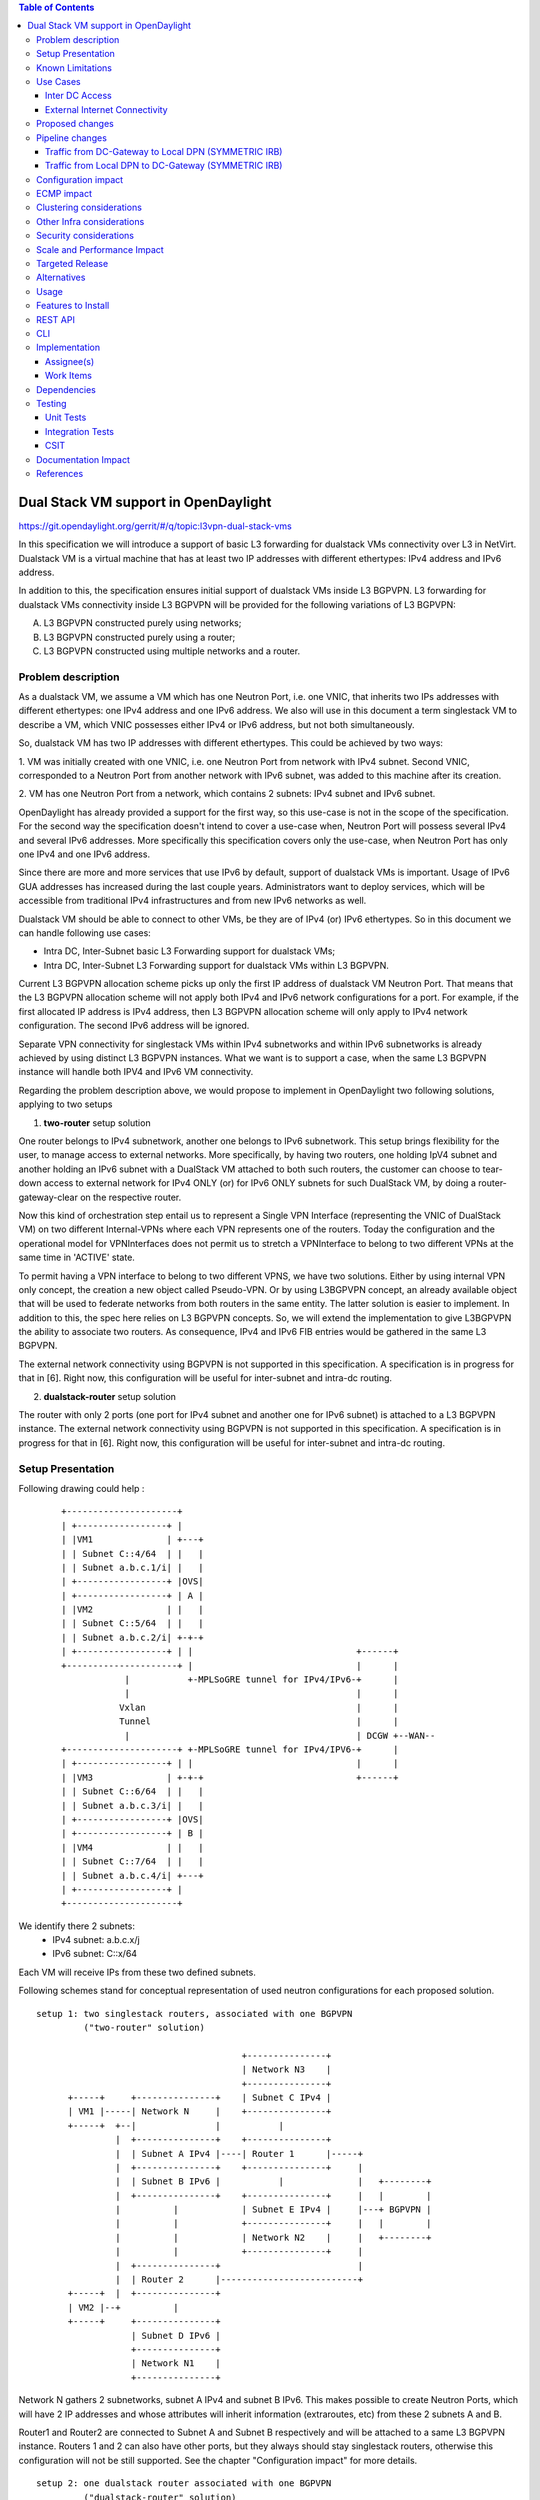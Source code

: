 .. contents:: Table of Contents
         :depth: 3

=====================================
Dual Stack VM support in OpenDaylight
=====================================

https://git.opendaylight.org/gerrit/#/q/topic:l3vpn-dual-stack-vms

In this specification we will introduce a support of basic L3 forwarding for
dualstack VMs connectivity over L3 in NetVirt. Dualstack VM is a virtual machine
that has at least two IP addresses with different ethertypes: IPv4 address and
IPv6 address.

In addition to this, the specification ensures initial support of dualstack VMs
inside L3 BGPVPN.  L3 forwarding for dualstack VMs connectivity inside L3 BGPVPN
will be provided for the following variations of L3 BGPVPN:

A. L3 BGPVPN constructed purely using networks;
B. L3 BGPVPN constructed purely using a router;
C. L3 BGPVPN constructed using multiple networks and a router.

Problem description
===================

As a dualstack VM, we assume a VM which has one Neutron Port, i.e. one VNIC,
that inherits two IPs addresses with different ethertypes: one IPv4 address and
one IPv6 address. We also will use in this document a term singlestack VM to
describe a VM, which VNIC possesses either IPv4 or IPv6 address, but not both
simultaneously.

So, dualstack VM has two IP addresses with different ethertypes. This could be
achieved by two ways:

1. VM was initially created with one VNIC, i.e. one Neutron Port from network
with IPv4 subnet. Second VNIC, corresponded to a Neutron Port from another
network with IPv6 subnet, was added to this machine after its creation.

2. VM has one Neutron Port from a network, which contains 2 subnets: IPv4 subnet
and IPv6 subnet.

OpenDaylight has already provided a support for the first way, so this use-case
is not in the scope of the specification.  For the second way the specification
doesn't intend to cover a use-case when, Neutron Port will possess several IPv4
and several IPv6 addresses. More specifically this specification covers only the
use-case, when Neutron Port has only one IPv4 and one IPv6 address.

Since there are more and more services that use IPv6 by default, support of
dualstack VMs is important. Usage of IPv6 GUA addresses has increased during the
last couple years. Administrators want to deploy services, which will be
accessible from traditional IPv4 infrastructures and from new IPv6 networks as
well.

Dualstack VM should be able to connect to other VMs, be they are of IPv4 (or)
IPv6 ethertypes.
So in this document we can handle following use cases:

- Intra DC, Inter-Subnet basic L3 Forwarding support for dualstack VMs;

- Intra DC, Inter-Subnet L3 Forwarding support for dualstack VMs within L3 BGPVPN.

Current L3 BGPVPN allocation scheme picks up only the first IP address of
dualstack VM Neutron Port. That means that the L3 BGPVPN allocation scheme will
not apply both IPv4 and IPv6 network configurations for a port. For example, if
the first allocated IP address is IPv4 address, then L3 BGPVPN allocation scheme
will only apply to IPv4 network configuration. The second IPv6 address will be
ignored.

Separate VPN connectivity for singlestack VMs within IPv4 subnetworks and within
IPv6 subnetworks is already achieved by using distinct L3 BGPVPN instances. What
we want is to support a case, when the same L3 BGPVPN instance will handle both
IPV4 and IPv6 VM connectivity.

Regarding the problem description above, we would propose to implement in
OpenDaylight two following solutions, applying to two setups

1. **two-router** setup solution

One router belongs to IPv4 subnetwork, another one belongs to IPv6 subnetwork.
This setup brings flexibility for the user, to manage access to external networks.
More specifically, by having two routers, one holding IpV4 subnet and another holding
an IPv6 subnet with a DualStack VM attached to both such routers, the customer can choose
to tear-down access to external network for IPv4 ONLY (or) for IPv6 ONLY subnets for such
DualStack VM, by doing a router-gateway-clear on the respective router.

Now this kind of orchestration step entail us to represent a Single VPN Interface
(representing the VNIC of DualStack VM) on two different Internal-VPNs where each VPN
represents one of the routers.
Today the configuration and the operational model for VPNInterfaces does not permit us
to stretch a VPNInterface to belong to two different VPNs at the same time in 'ACTIVE'
state.

To permit having a VPN interface to belong to two different VPNS, we have two solutions.
Either by using internal VPN only concept, the creation a new object called
Pseudo-VPN. Or by using L3BGPVPN concept, an already available object that will be used to
federate networks from both routers in the same entity.
The latter solution is easier to implement.
In addition to this, the spec here relies on L3 BGPVPN concepts. So, we will extend the
implementation to give L3BGPVPN the ability to associate two routers.
As consequence, IPv4 and IPv6 FIB entries would be gathered in the same L3 BGPVPN.

The external network connectivity using BGPVPN is not supported in this specification.
A specification is in progress for that in [6]. Right now, this configuration will be
useful for inter-subnet and intra-dc routing.

2. **dualstack-router** setup solution

The router with only 2 ports (one port for IPv4 subnet and another one for IPv6
subnet) is attached to a L3 BGPVPN instance.
The external network connectivity using BGPVPN is not supported in this specification.
A specification is in progress for that in [6]. Right now, this configuration will be
useful for inter-subnet and intra-dc routing.

Setup Presentation
==================

Following drawing could help :

    ::

         +---------------------+
         | +-----------------+ |
         | |VM1              | +---+
         | | Subnet C::4/64  | |   |
         | | Subnet a.b.c.1/i| |   |
         | +-----------------+ |OVS|
         | +-----------------+ | A |
         | |VM2              | |   |
         | | Subnet C::5/64  | |   |
         | | Subnet a.b.c.2/i| +-+-+
         | +-----------------+ | |                               +------+
         +---------------------+ |                               |      |
                     |           +-MPLSoGRE tunnel for IPv4/IPv6-+      |
                     |                                           |      |
                    Vxlan                                        |      |
                    Tunnel                                       |      |
                     |                                           | DCGW +--WAN--
         +---------------------+ +-MPLSoGRE tunnel for IPv4/IPV6-+      |
         | +-----------------+ | |                               |      |
         | |VM3              | +-+-+                             +------+
         | | Subnet C::6/64  | |   |
         | | Subnet a.b.c.3/i| |   |
         | +-----------------+ |OVS|
         | +-----------------+ | B |
         | |VM4              | |   |
         | | Subnet C::7/64  | |   |
         | | Subnet a.b.c.4/i| +---+
         | +-----------------+ |
         +---------------------+

We identify there 2 subnets:
 - IPv4 subnet: a.b.c.x/j
 - IPv6 subnet: C::x/64

Each VM will receive IPs from these two defined subnets.

Following schemes stand for conceptual representation of used neutron
configurations for each proposed solution.

::

    setup 1: two singlestack routers, associated with one BGPVPN
             ("two-router" solution)

                                           +---------------+
                                           | Network N3    |
                                           +---------------+
          +-----+     +---------------+    | Subnet C IPv4 |
          | VM1 |-----| Network N     |    +---------------+
          +-----+  +--|               |           |
                   |  +---------------+    +---------------+
                   |  | Subnet A IPv4 |----| Router 1      |-----+
                   |  +---------------+    +---------------+     |
                   |  | Subnet B IPv6 |           |              |   +--------+
                   |  +---------------+    +---------------+     |   |        |
                   |          |            | Subnet E IPv4 |     |---+ BGPVPN |
                   |          |            +---------------+     |   |        |
                   |          |            | Network N2    |     |   +--------+
                   |          |            +---------------+     |
                   |  +---------------+                          |
                   |  | Router 2      |--------------------------+
          +-----+  |  +---------------+
          | VM2 |--+          |
          +-----+     +---------------+
                      | Subnet D IPv6 |
                      +---------------+
                      | Network N1    |
                      +---------------+

Network N gathers 2 subnetworks, subnet A IPv4 and subnet B IPv6. This makes
possible to create Neutron Ports, which will have 2 IP addresses and whose
attributes will inherit information (extraroutes, etc) from these 2 subnets A
and B.

Router1 and Router2 are connected to Subnet A and Subnet B respectively and will
be attached to a same L3 BGPVPN instance. Routers 1 and 2 can also have other
ports, but they always should stay singlestack routers, otherwise this
configuration will not be still supported. See the chapter "Configuration
impact" for more details.

::

    setup 2: one dualstack router associated with one BGPVPN
             ("dualstack-router" solution)

           +-----+     +---------------+
           | VM1 |-----| Network N     |
           +-----+  +--|               |
                    |  +---------------+         +----------+   +--------+
                    |  | Subnet A IPv4 |---------|          |   |        |
                    |  +---------------+         | Router 1 |---+ BGPVPN |
                    |  | Subnet B IPv6 |---------|          |   |        |
                    |  +---------------+         +----------+   +--------+
           +-----+  |
           | VM2 |--+
           +-----+

Network N gathers 2 subnetworks, subnet A IPv4 and subnet B IPv6. This makes
possible to create Neutron Ports, which will have 2 IP addresses and whose
attributes will inherit information (extraroutes, etc) from these 2 subnets A
and B.

Router 1 is connected to Subnet A and Subnet B, and it will be attached to a L3
BGPVPN instance X. Other subnets can be added to Router 1, but this
configurations will not be still supported. See the chapter "Configuration
impact" for more details.

::

    setup 3: one network associated with one BGPVPN

           +-----+     +------------------+      +--------+
           | VM1 |-----| Network N        |------| BGPVPN |
           +-----+  +--|                  |      |        |
                    |  +------------------+      +--------+
                    |  | Subnet A IPv4 (1)|
                    |  +------------------+
                    |  | Subnet B IPv6 (2)|
                    |  +------------------+
           +-----+  |  | Subnet C IPv4 (3)|
           | VM2 |--+  +------------------+
           +-----+     | Subnet D IPv6 (4)|
                       +------------------+

Network N gathers 4 subnets, subnet A and subnet C with IPv4 ethertype and
subnet B and subnet D with IPv6 ethertype. When Neutron Port was created in the
network N, it has 2 IPv4 addresses and 2 IPv6 addresses. But VPN port will
contain only IP addresses (1) and (2). If user lately will add others subnets to
the Network N and will create the second Neutron Port, anyway the second VPN
port, constructed for a new Neutron Port will keep only IP addresses (1) and
(2). So valid network configuration in this case is a network with only 2
subnets: IPv4 and IPv6. See the chapter "Configuration impact" for more details.

It is valid for all schemes: in dependency of chosen ODL configuration, either
ODL, or Neutron Dhcp Agent will provide IP addresses for launched VMs. Please
note, that currently DHCPv6 is supported only by Neutron Dhcp Agent. ODL
provides only SLAAC GUA IPv6 address allocation for VMs launched in IPv6 private
subnets.

Known Limitations
=================

Currently, from the BGPVPN point of view, the BGPVPN code has been locked to
prevent to associate more than one router to a single L3 BGPVPN. This is a
limitation was made to obtain a compatibility with ODL.

From Netvirt point of view, there are some limitations as well:

- We can not associate VPN port with both IPv4 and IPv6 Neutron Port addresses
  at the same time. Currently, any first Neutron Port IP address is using to
  create a VPN port instance. If a Neutron Port possesses multiple IP Addresses,
  regardless of ethertype, this port might not work properly with ODL.

- It is not possible to associate a one L3 BGPVPN instance with two different routers.
  Despite the fact, that configuration permits this association, it is refused by
  neutronvpn submodule, when running associateRouter or associateNetwork API
  commands.  Note, that using two different routers implies, that we use dedicated
  VPN router ID instance for each router, and current L3 BGPVPN instance yang model
  doesn't support this as well.

Use Cases
=========

There is no change in the use cases described in [6] and [7], except that the
single L3 BGPVPN instance serves both IPv4 and IPv6 subnets.

Inter DC Access
~~~~~~~~~~~~~~~

1. **two-router** solution

IPv4 subnet Subnet A is added as a port in Router 1, IPv6 subnet Subnet B is
added as a port in Router 2. The same L3 BGPVPN instance will be associated with
both Router 1 and Router 2.

The L3 BGPVPN instance will distinguish ethertype of router ports and will
create appropriate FIB entries associated to its own VPN entry, so IPv4 and IPv6
enries will be gathered in the same L3 BGPVPN.

2. **dualstack-router** solution

IPv4 subnet Subnet A is added as a port in Router 1, IPv6 subnet Subnet B is
added as a port in Router 1 as well. L3 BGPVPN instance will be associated with
Router 1.

The L3 BGPVPN instance will distinguish ethertype of routers ports and will
create appropriate FIB entries associated to its own VPN entry as well.
Appropriate BGP VRF context for IPv4 or IPv6 subnets will be also created.

External Internet Connectivity
~~~~~~~~~~~~~~~~~~~~~~~~~~~~~~

In the IPv6 router: Right now, there are 2 specs in progress to give internet
connectivity for IPv6 GUA, either using [6] or [4]. None of the implementations
are yet available. So, we will not discuss this in this spec for IPv6 GUA.

1. **two-router** solution

In the IPv4 router: the IPv4 subnet will obtain connectivity to bgpvpn external
network using SNAT.

2. **dualstack-router** solution

In addition to provide IPv4 external connectivity using BGPVPN, this will
not be possible for IPv6 GUA.
However, on the long term, there is a difference with previous solution:
Disadvantage of this solution is a lack of flexibility, which we've noticed for
"two-router" solution, when administrator can explicitly disable Internet access
for specific ether-types of traffic.

Proposed changes
================

All changes we can split in two main parts.


1. Distinguish IPv4 and IPv6 VRF tables with the same RD/iRT/eRT

    1.1 Changes in neutronvpn

        To support a pair of IPv4 and IPv6 prefixes for each launched dualstack VM we
        need to obtain information about subnets, where dualstack VM was spawned and
        information about extraroutes, enabled for these subnets. Obtained information
        will be stored in vmAdj and erAdjList objects respectively. These objects are
        attributes of created for new dualstack VM VPN port instance. Created VPN port
        instance will be stored as part of already existed L3 BGPVPN node instance in
        MDSAL DataStore.

        When we update L3 BGPVPN instance node (associate/dissociated router or
        network), we need to provide information about ethertype of new
        attached/detached subnets, hence, Neutron Ports. New argument flags **ipv4On**
        and **ipv6On** will be introduced for that in **NeutronvpnManager** function
        API, called to update current L3 BGPVPN instance (*updateVpnInstanceNode()*
        method).  *UpdateVpnInstanceNode()* method is also called, when we create a new
        L3 BGPVPN instance. So, to provide appropriate values for **ipv4On**, **ipv6On**
        flags we need to parse subnets list. Then in dependency of these flags values we
        will set either **Ipv4Family** attribute for the new L3 BGPVPN instance or
        **Ipv6Family** attribute, or both attributes.  **Ipv4Family**, **Ipv6Family**
        attributes allow to create ipv4 or/and ipv6 VRF context for underlayed
        vpnmanager and bgpmanager APIs.

    1.2. Changes in vpnmanager

        When L3 BGPVPN instance is created or updated, VRF tables must be created for
        QBGP as well. What we want, is to introduce separate VRF tables, created
        according to **IPv4Family/IPv6Family** VPN attributes, i.e. we want to
        distinguish IPv4 and IPv6 VRF tables, because this will bring flexibility in
        QBGP. For example, if QBGP receives an entry IPv6 MPLSVPN on a router, which is
        expecting to receive only IPv4 entries, this entry will be ignored. The same for
        IPv4 MPLSVPN entries respectively.

        So, for creating **VrfEntry** objects, we need to provide information about L3
        BGPVPN instance ethertype (**Ipv4Family/Ipv6Family** attribute), route
        distinguishers list, route imports list and route exports lists
        (**RD/iRT/eRT**). **RD/iRT/eRT** lists will be simply obtained from subnetworks,
        attached to the chosen L3 BGPVPN. Presence of **IPv4Family**, **IPv6Family** in
        VPN will be translated in following VpnInstanceListener class attributes:
        **afiIpv4**, **afiIpv6**, **safiMplsVpn**, **safiEvpn**, which will be passed to
        *addVrf()* and *deleteVrf()* bgpmanager methods for creating/deleting either
        **IPv4 VrfEntry** or **IPv6 VrfEntry** objects.

        **RD/iRT/eRT** lists will be the same for both **IPv4 VrfEntry** and **IPv6
        VrfEntry** in case, when IPv4 and IPv6 subnetworks are attached to the same L3
        BGPVPN instance.

    1.3  Changes in bgpmanager

        In bgpmanager we need to change signatures of *addVrf()* and *deleteVrf()*
        methods, which will trigger signature changes of underlying API methods
        *addVrf()* and *delVrf()* from *BgpConfigurationManager* class.

        This allows *BgpConfigurationManager* class to create needed IPv4 VrfEntry and
        IPv6 VrfEntry objects with appropriate **AFI** and **SAFI** values and finally
        pass this appropriate **AFI** and **SAFI** values to *BgpRouter*.

        *BgpRouter* represents client interface for thrift API and will create needed
        IPv4 and IPv6 VRF tables in QBGP.

    1.4 Changes in yang model

        To support new attributes **AFI** and **SAFI** in bgpmanager classes, it should
        be added in ebgp.yang model:

            ::

                leaf afi {
                  type uint32;
                  mandatory "true";
                }
                leaf safi {
                  type uint32;
                  mandatory "true";
                }

    1.5 Changes in QBGP thrift interface

        To support separate IPv4 and IPv6 VRF tables in QBGP we need to change
        signatures of underlying methods *addvrf()* and *delvrf()* in thrift API as
        well.  They must include the address family and subsequent address families
        informations:

            ::

                enum af_afi {
                     AFI_IP = 1,
                    AFI_IPV6 = 2,
                }

                i32 addVrf(1:layer_type l_type, 2:string rd, 3:list<string> irts, 4:list<string> erts,
                           5:af_afi afi, 6:af_safi afi),
                i32 delVrf(1:string rd, 2:af_afi afi, 3:af_safi safi)


2. Support of two routers, attached to the same L3 BGPVPN

    2.1 Changes in neutronvpn

        **two-router** solution assumes, that all methods, which are using to create,
        update, delete VPN interface or/and VPN instance must be adapted to a case, when
        we have a list of subnetworks and/or list of router IDs to attach. Due to this,
        appropriate changes need to be done in nvpnManager method APIs.

        To support **two-router** solution properly, we also should check, that we do
        not try to associate to L2 BGPVPN a router, that was already associated to that
        VPN instance.  Attached to L3 BGPVPN router list must contain maximum 2 router
        IDs. Routers, which IDs are in the list must be only singlestack routers. More
        information about supported router configurations is available below in chapter
        "Configuration Impact".

        For each created in dualstack network Neutron Port we take only the last
        received IPv4 address and the last received IPv6 address. So we also limit a
        length of subnets list, which could be attached to a L3 BGPVPN instance, to two
        elements. (More detailed information about supported network configurations is
        available below in chapter "Configuration Impact".) Two corresponding
        **Subnetmap** objects will be created in *NeutronPortChangeListener* class for
        attached subnets. A list with created subnetmaps will be passed as argument,
        when *createVpnInterface* method will be called.

    2.2 Changes in vpnmanager

        *VpnMap* structure must be changed to support a list with router IDs. This
        change triggers modifications in all methods, which retry router ID from
        *VpnMap* object.

        *VpnInterfaceManager* structure must be also changed, to support a list of VPN
        router IDs. So all methods, which gives VPN router ID from *VpnInterfaceManager*
        should be modified as well.

    2.3 Changes in yang model

        To provide change in *VpnMap* and in *VpnInterfaceManager* structures, described
        above, we need to modify following yang files.

    2.3.1 neutronvpn.yang

        - Currently, container *vpnMap* holds one router-id for each L3 BGPVPN instance ID. A
          change consists in replacing one router-id leaf by a leaf-list of router-ids.
          Obviously, no more than two router-ids will be used.

        - Container *vpnMaps* is used internally for describing a L3 BGPVPN. Change router-id
          leaf by router-ids leaf-list in this container is also necessary.

            ::

                   --- a/vpnservice/neutronvpn/neutronvpn-api/src/main/yang/neutronvpn.yang
                   +++ b/vpnservice/neutronvpn/neutronvpn-api/src/main/yang/neutronvpn.yang
                   @@ -1,4 +1,3 @@
                   -
                   module neutronvpn {

                   namespace "urn:opendaylight:netvirt:neutronvpn";
                   @@ -120,7 +119,7 @@ module neutronvpn {
                   Format is ASN:nn or IP-address:nn.";
                   }

                   -        leaf router-id {
                   +        leaf-list router-ids {
                            type    yang:uuid;
                            description "UUID router list";
                        }
                   @@ -173,7 +172,7 @@ module neutronvpn {
                   description "The UUID of the tenant that will own the subnet.";
                   }

                   -            leaf router-id {
                   +            leaf-list router_ids {
                                type    yang:uuid;
                                description "UUID router list";
                            }

    2.3.2 l3vpn.yang

        - Currently, list vpn-interface holds a leaf vpn-instance-name, which is a
          container for VPN router ID. A change consists in replacing leaf
          vpn-instance-name by a leaf-list of VPN router IDs, because L3 BGPVPN instance can
          be associated with two routers.
          Obviously, no more than two VPN router-IDs will be stored in leaf-list
          vpn-instance-name.

            ::

                    --- a/vpnservice/vpnmanager/vpnmanager-api/src/main/yang/l3vpn.yang
                    +++ b/vpnservice/vpnmanager/vpnmanager-api/src/main/yang/l3vpn.yang
                            @@ -795,21 +795,21 @@

                          list vpn-interface  {
                            key "name";
                            max-elements "unbounded";
                            min-elements "0";
                            leaf name {
                              type leafref {
                                path "/if:interfaces/if:interface/if:name";
                              }
                            }
                    -       leaf vpn-instance-name {
                    +       leaf-list vpn-router-ids {
                                type string {
                                    length "1..40";
                                }
                            }
                            leaf dpn-id {
                                type uint64;
                            }
                            leaf scheduled-for-remove {
                                type boolean;
                            }

Pipeline changes
================

There is no change in the pipeline, regarding the changes already done in [6]
and [7].

Traffic from DC-Gateway to Local DPN (SYMMETRIC IRB)
~~~~~~~~~~~~~~~~~~~~~~~~~~~~~~~~~~~~~~~~~~~~~~~~~~~~

The DC-GW has the information, that permits to detect an underlay destination IP
and MPLS label for a packet coming from the Internet or from anotherr DC-GW.


| Classifier Table (0) =>
| LFIB Table (20) ``match: tun-id=mpls_label set vpn-id=l3vpn-id, pop_mpls label, set output to nexthopgroup-dst-vm`` =>
| NextHopGroup-dst-vm: ``set-eth-dst dst-mac-vm, reg6=dst-vm-lport-tag`` =>
| Lport Egress Table (220) ``Output to dst vm port``


Traffic from Local DPN to DC-Gateway (SYMMETRIC IRB)
~~~~~~~~~~~~~~~~~~~~~~~~~~~~~~~~~~~~~~~~~~~~~~~~~~~~

| Classifier Table (0) =>
| Lport Dispatcher Table (17) ``match: LportTag l3vpn service: set vpn-id=l3vpn-id`` =>
| DMAC Service Filter (19) ``match: dst-mac=router-internal-interface-mac l3vpn service: set vpn-id=l3vpn-id`` =>
| L3 FIB Table (21) ``match: vpn-id=l3vpn-id, nw-dst=ext-ipv4-address set tun-id=mpls_label output to MPLSoGRE tunnel port`` =>
| L3 FIB Table (21) ``match: vpn-id=l3vpn-id, nw-dst=ext-ipv6-address set tun-id=mpls_label output to MPLSoGRE tunnel port`` =>

Please, note that ``router-internal-interface-mac`` stands for MAC address of
the internal subnet gateway router port.

Configuration impact
====================

1. Limitations for router configurations

    1.1 Maximum number of associated with a one L3 BGPVPN instance singlestack
        routers, is limited to two.  Maximum number of associated with a one L3 BGPVPN
        dualstack routers is limited to one.

    1.2 If a L3 BGPVPN has already associated with a one singlestack router and we
        try to associate this VPN instance again with a dualstack router, exception will
        not be raised.  But this configuration will not be still valid.

    1.3 If a singlestack router is already associated to a L3 BGPVPN instance, and
        it has more than one port and we try to add a port to this router with another
        ethertype, i.e.  we try to make this router dualstack, exception will not be
        raised. But this configuration will not be still valid and supported.

    1.4 When a differ ethertype port is added to a singlestack router, which already
        has only one port and which is already associated to a L3 BGPVPN instance,
        singlestack router in this case becomes dualstack router with only two ports.
        This router configuration is allowed by current specification.

2. Limitations for subnetworks configurations

    2.1 Maximum numbers of networks associated to a one L3 BGPVPN instance is
        limited to one.

    2.2 Maximum numbers of different ethertype subnetworks associated to a one L3
        BGPVPN instance is limited to two. If a network contains more than two different
        ethertype subnetworks, exception won't be raised, but this configuration isn't
        supported.

    2.3 When we associate a network with a L3 BGPVPN instance, we do not care if
        subnetworks from this network are ports in some routers and these routers were
        associated with other VPNs. This configuration is not considered as supported as
        well.

3. Limitations for number of IP addresses for a Neutron Port

This specification doesn't support the case, when DHCP service is configured to
provide more than one IPv4 or more than one IPv6 addresses to ports, which are
only in a single IPv4 or IPv6 subnetworks. If this case will happen, only the
first IPv4 address and only the last IPv6 address from a Neutron Port list
addresses will be taken in account.

ECMP impact
===========

ECMP - Equal Cost multiple path.

ECMP feature is currently provided for Neutron BGPVPN networks and described in
the specification [10].  3 cases have been cornered to use ECMP feature for
BGPVPN usability.

- ECMP of traffic from DC-GW to OVS (inter-DC case)
- ECMP of traffic from OVS to DC-GW (inter-DC case)
- ECMP of traffic from OVS to OVS (intra-DC case)

In each case, traffic begins either at DC-GW or OVS node. Then it is sprayed to
end either at OVS node or DC-GW.

ECMP feature for Neutron BGPVPN networks was successfully (OK) tested with IPv4
L3 BGPVPN and IPv6 L3 BGPVPN (OK).  The dual stack VM connectivity should not be
affected by supporting ECMP.

We've included this chapter to remind, that code changes for supporting
dualstack VMs should be tested against ECMP scenario as well.

Clustering considerations
=========================
None

Other Infra considerations
==========================
None

Security considerations
=======================
None

Scale and Performance Impact
============================
None

Targeted Release
================
Carbon

Alternatives
============
None

Usage
=====

Assume, that in the same provider network we have OpenStack installed with 1
controller and 2 compute nodes, DC-GW node and OpenDaylight node.

* create private tenant networks and subnetworks

  - create Network N;
  - declare Subnet A IPv4 for Network N;
  - declare Subnet B IPv6 for Network N;
  - create two ports in Network N;
  - each port will inherit a dual IP configuration.

* create routers

  - **two-router** solution
    + create two routers A and B, each router will be respectively connected to IPv4 and IPv6 subnets;
    + add subnet A as a port to router A;
    + add subnet B as a port to router B.

  - **dualstack-router** solution
    + create router A;
    + add subnet A as a port to router A;
    + add subnet B as a port to router A.

* Create MPLSoGRE tunnel between DPN and DCGW

    ::

     POST /restconf/operations/itm-rpc:add-external-tunnel-endpoint
     {
       "itm-rpc:input": {
         "itm-rpc:destination-ip": "dcgw_ip",
         "itm-rpc:tunnel-type": "odl-interface:tunnel-type-mpls-over-gre"
       }
     }

* create the DC-GW VPN settings

  - Create a L3 BGPVPN context. This context will have the same settings as in
    [7]. Note that for the [6] case, the L3 BGPVPN should be slightly modified.
    In dualstack case both IPv4 and IPv6 prefixes will be injected in the same L3
    BGPVPN.

* create the ODL L3 BGPVPN settings

  - Create a BGP context. This step permits to start QBGP module depicted in [8]
    and [9]. ODL has an API, that permits interfacing with that external software.
    The BGP creation context handles the following:

     + start of BGP protocol;
     + declaration of remote BGP neighbor with the AFI/SAFI affinities. In our
       case, VPNv4 and VPNv6 address families will be used.

  - Create a L3 BGPVPN, this L3 BGPVPN will have a name and will contain VRF
    settings.

* associate created L3 BGPVPN to router

    + **two-router** solution: associate routers A and B with a created L3 BGPVPN;
    + **dualstack-router** solution: associate router A with a created L3 BGPVPN.

* Spawn a VM in a created tenant network:

   The VM will possess IPv4 and IPv6 addresses from subnets A and B.

* Observation: dump ODL BGP FIB entries

   At ODL node, we can dump ODL BGP FIB entries and we should see entries for
   both IPv4 and IPv6 subnets prefixes:

   ::

     GET /restconf/config/odl-fib:fibEntries
     {
       "fibEntries": {
         "vrfTables": [
           {
             "routeDistinguisher": <rd-uuid>
           },
           {
             "routeDistinguisher": <rd>,
             "vrfEntry": [
               {
                 "destPrefix": <IPv6_VM1/128>,
                 "label": <label>,
                 "nextHopAddressList": [
                   <DPN_IPv4>
                 ],
                 "origin": "l"
               },
             ]
           }
         ]
       }
     }

Features to Install
===================

odl-netvirt-openstack

REST API
========

CLI
===

A new option ``--afi`` and ``--safi``  will be added to command ``odl:bgp-vrf``:

::

   odl:bgp-vrf --rd <> --import-rt <> --export-rt <> --afi <1|2> --safi <value> add|del


Implementation
==============

Assignee(s)
~~~~~~~~~~~
Primary assignee:
  Philippe Guibert <philippe.guibert@6wind.com>

Other contributors:
  - Valentina Krasnobaeva <valentina.krasnobaeva@6wind.com>
  - Noel de Prandieres <prandieres@6wind.com>


Work Items
~~~~~~~~~~

* QBGP Changes
* BGPManager changes
* VPNManager changes
* NeutronVpn changes

Dependencies
============

Quagga from 6WIND is available at the following urls:

 * https://github.com/6WIND/quagga
 * https://github.com/6WIND/zrpcd

Testing
=======

Unit Tests
~~~~~~~~~~
Some L3 BGPVPN testing may have be done.
Complementary specification for other tests will be done.

Integration Tests
~~~~~~~~~~~~~~~~~
TBD

CSIT
~~~~

Basically, IPv4 and IPv6 vpnservice functionality have to be validated by
regression tests with a single BGPVRF.

CSIT specific testing will be done to check dualstack VMs connectivity with
network configurations for **two-router** and **dualstack-router** solutions.

**Two-router** solution test suite:

1. Create 2 Neutron Networks NET_1_2RT and NET_2_2RT.

   1.1 Query ODL restconf API to check that both Neutron Network objects were
       successfully created in ODL.

   1.2 Update NET_1_2RT with a new description attribute.

2. In each Neutron Network create one Subnet IPv4 and one Subnet IPv6:
   SUBNET_V4_1_2RT, SUBNET_V6_1_2RT, SUBNET_V4_2_2RT, SUBNET_V6_2_2RT,
   respectively.

   2.1 Query ODL restconf API to check that all Subnetwork objects were
       successfully created in ODL.

   2.2 Update SUBNET_V4_2RT, SUBNET_V6_2RT with a new description attribute.

3. Create 2 Routers: ROUTER_1 and ROUTER_2.

   3.1 Query ODL restconf API to check that all Router objects were successfully
       created in ODL.

4. Add SUBNET_V4_1_2RT, SUBNET_V4_2_2RT to ROUTER_1 and SUBNET_V6_1_2RT,
   SUBNET_V6_2_2RT to ROUTER_2.

5. Create 2 security-groups: SG6_2RT and SG4_2RT. Add appropriate rules to allow
   IPv6 and IPv4 traffic from/to created subnets, respectively.

6. In network NET_1_2RT create Neutron Ports: PORT_11_2RT, PORT_12_2RT, attached
   with security groups SG6_2RT and SG4_2RT; in network NET_2_2RT: PORT_21_2RT,
   PORT_22_2RT, attached with security groups SG6_2RT and SG4_2RT.

   6.1 Query ODL restconf API to check, that all Neutron Port objects were
       successfully created in ODL.

   6.2 Update Name attribute of PORT_11_2RT.

7. Use each created Neutron Port to launch a VM with it, so we should have 4 VM
   instances: VM_11_2RT, VM_12_2RT, VM_21_2RT, VM_22_2RT.

   7.1 Connect to NET_1_2RT and NET_2_2RT dhcp-namespaces, check that subnet
       routes were successfully propagated.

   7.2 Check that all VMs have: one IPv4 address and one IPv6 addresses.

8. Check IPv4 and IPv6 VMs connectivity within NET_1_2RT and NET_2_2RT.

9. Check IPv4 and IPv6 VMs connectivity across NET_1_2RT and NET_2_2RT with
   ROUTER_1 and ROUTER_2.

   9.1 Check that FIB entries were created for spawned Neutron Ports.

   9.2 Check that all needed tables (19, 17, 81, 21) are presented in OVS
       pipelines and VMs IPs, gateways MAC and IP addresses are taken in account.

10. Connect to VM_11_2RT and VM_21_2RT and add extraroutes to other IPv4 and
    IPv6 subnets.

    10.1 Check other IPv4 and IPv6 subnets reachability from VM_11_2RT and
         VM_21_2RT.

11. Delete created extraroutes.

12. Delete and recreate extraroutes and check its reachability again.

13. Create L3VPN and check with ODL REST API, that it was successfully created.

14. Associate ROUTER_1 and ROUTER_2 with created L3VPN and check the presence of
    router IDs in VPN instance with ODL REST API.

15. Check IPv4 and IPv6 connectivity accross NET_1_2RT and NET_2_2RT with
    associated to L3VPN routers.

    15.1 Check with ODL REST API, that VMs IP addresses are presented in VPN
         interfaces entries.

    15.2 Verify OVS pipelines at compute nodes.

    15.3 Check the presence of VMs IP addresses in vrfTables objects with
         ODL REST API query.

16. Dissociate L3VPN from ROUTER_1 and ROUTER_2.

17. Delete ROUTER_1 and ROUTER_2 and its interfaces from L3VPN.

18. Try to delete router with NonExistentRouter name.

19. Associate L3VPN to NET_1_2RT.

20. Dissociate L3VPN from NET_1_2RT.

21. Delete L3VPN.

22. Create multiple L3VPN.

23. Delete multiple L3VPN.

Documentation Impact
====================

Necessary documentation would be added if needed.

References
==========

[1] `OpenDaylight Documentation Guide <http://docs.opendaylight.org/en/latest/documentation.html>`__

[2] https://specs.openstack.org/openstack/nova-specs/specs/kilo/template.html

[3] http://docs.openstack.org/developer/networking-bgpvpn/overview.html

[4] `Spec to support IPv6 North-South support for Flat/VLAN Provider Network.
<https://git.opendaylight.org/gerrit/#/q/topic:ipv6-cvr-north-south>`_

[5] `BGP-MPLS IP Virtual Private Network (VPN) Extension for IPv6 VPN
<https://tools.ietf.org/html/rfc4659>`_

[6] `Spec to support IPv6 DC to Internet L3VPN connectivity using BGPVPN
<https://git.opendaylight.org/gerrit/#/c/54050/>`_

[7] `Spec to support IPv6 Inter DC L3VPN connectivity using BGPVPN
<https://git.opendaylight.org/gerrit/#/c/50359/>`_

[8] `Zebra Remote Procedure Call
<https://github.com/6WIND/zrpcd/>`_

[9] `Quagga BGP protocol
<https://github.com/6WIND/zrpcd/>`_
